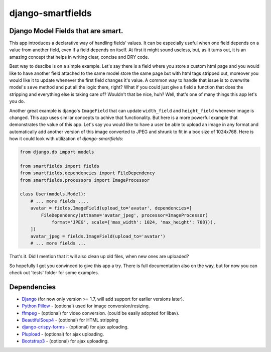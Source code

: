 django-smartfields
##################

.. image:: https://readthedocs.org/projects/django-smartfields/badge/?version=latest
   :target: https://readthedocs.org/projects/django-smartfields/?badge=latest
   :alt: Documentation Status

.. image:: https://landscape.io/github/lehins/django-smartfields/master/landscape.png
   :target: https://landscape.io/github/lehins/django-smartfields/master
   :alt: Code Health

.. image:: https://travis-ci.org/lehins/django-smartfields.svg?branch=master   
   :target: https://travis-ci.org/lehins/django-smartfields
   :alt: Travis-CI

.. image:: https://coveralls.io/repos/lehins/django-smartfields/badge.png?branch=master 
   :target: https://coveralls.io/r/lehins/django-smartfields
   :alt: Tests Coverage

.. image:: https://pypip.in/version/django-smartfields/badge.svg
    :target: https://pypi.python.org/pypi/django-smartfields/
    :alt: Latest Version

.. image:: https://pypip.in/download/django-smartfields/badge.svg
   :target: https://pypi.python.org/pypi/django-smartfields/
   :alt: Number of PyPI downloads

Django Model Fields that are smart.
-----------------------------------

This app introduces a declarative way of handling fields' values. It can be
especially useful when one field depends on a value from another field, even if
a field depends on itself. At first it might sound useless, but, as it turns
out, it is an amazing concept that helps in writing clear, concise and DRY code.

Best way to descibe is on a simple example. Let's say there is a field where you
store a custom html page and you would like to have another field attached to
the same model store the same page but with html tags stripped out, moreover you
would like it to update whenever the first field changes it's value. A common
way to handle that issue is to overwrite model's ``save`` method and put all the
logic there, right? What if you could just give a field a function that does the
stripping and everything else is taking care of? Wouldn't that be nice, huh?
Well, that's one of many things this app let's you do.

Another great example is django's ``ImageField`` that can update ``width_field``
and ``height_field`` whenever image is changed. This app uses similar concepts
to achive that functionality. But here is a more powerful example that
demonstrates the value of this app. Let's say you would like to have a user be
able to upload an image in any format and automatically add another version of
this image converted to JPEG and shrunk to fit in a box size of 1024x768. Here
is how it could look with utilization of `django-smartfields`:

.. code-block:: python

    from django.db import models
    
    from smartfields import fields
    from smartfields.dependencies import FileDependency
    from smartfields.processors import ImageProcessor

    class User(models.Model):
        # ... more fields ....
        avatar = fields.ImageField(upload_to='avatar', dependencies=[
            FileDependency(attname='avatar_jpeg', processor=ImageProcessor(
                format='JPEG', scale={'max_width': 1024, 'max_height': 768})),
        ])
        avatar_jpeg = fields.ImageField(upload_to='avatar')
        # ... more fields ...

That's it. Did I mention that it will also clean up old files, when new ones are
uploaded?

So hopefully I got you convinced to give this app a try. There is full
documentation also on the way, but for now you can check out 'tests' folder for
some examples.


Dependencies
------------
* `Django <https://djangoproject.com/>`_ (for now only version >= 1.7, will add
  support for earlier versions later).
* `Python Pillow <https://pypi.python.org/pypi/Pillow/>`_ - (optional) used for
  image conversion/resizing.
* `ffmpeg <https://www.ffmpeg.org/>`_ - (optional) for video conversion. (could
  be easily adopted for libav).
* `BeautifulSoup4 <https://pypi.python.org/pypi/beautifulsoup4/>`_ - (optional)
  for HTML stripping
* `django-crispy-forms
  <https://readthedocs.org/projects/django-crispy-forms/>`_ - (optional) for
  ajax uploading.
* `Plupload <http://www.plupload.com/>`_ - (optional) for ajax uploading.
* `Bootstrap3 <http://getbootstrap.com/>`_ - (optional) for ajax uploading.
